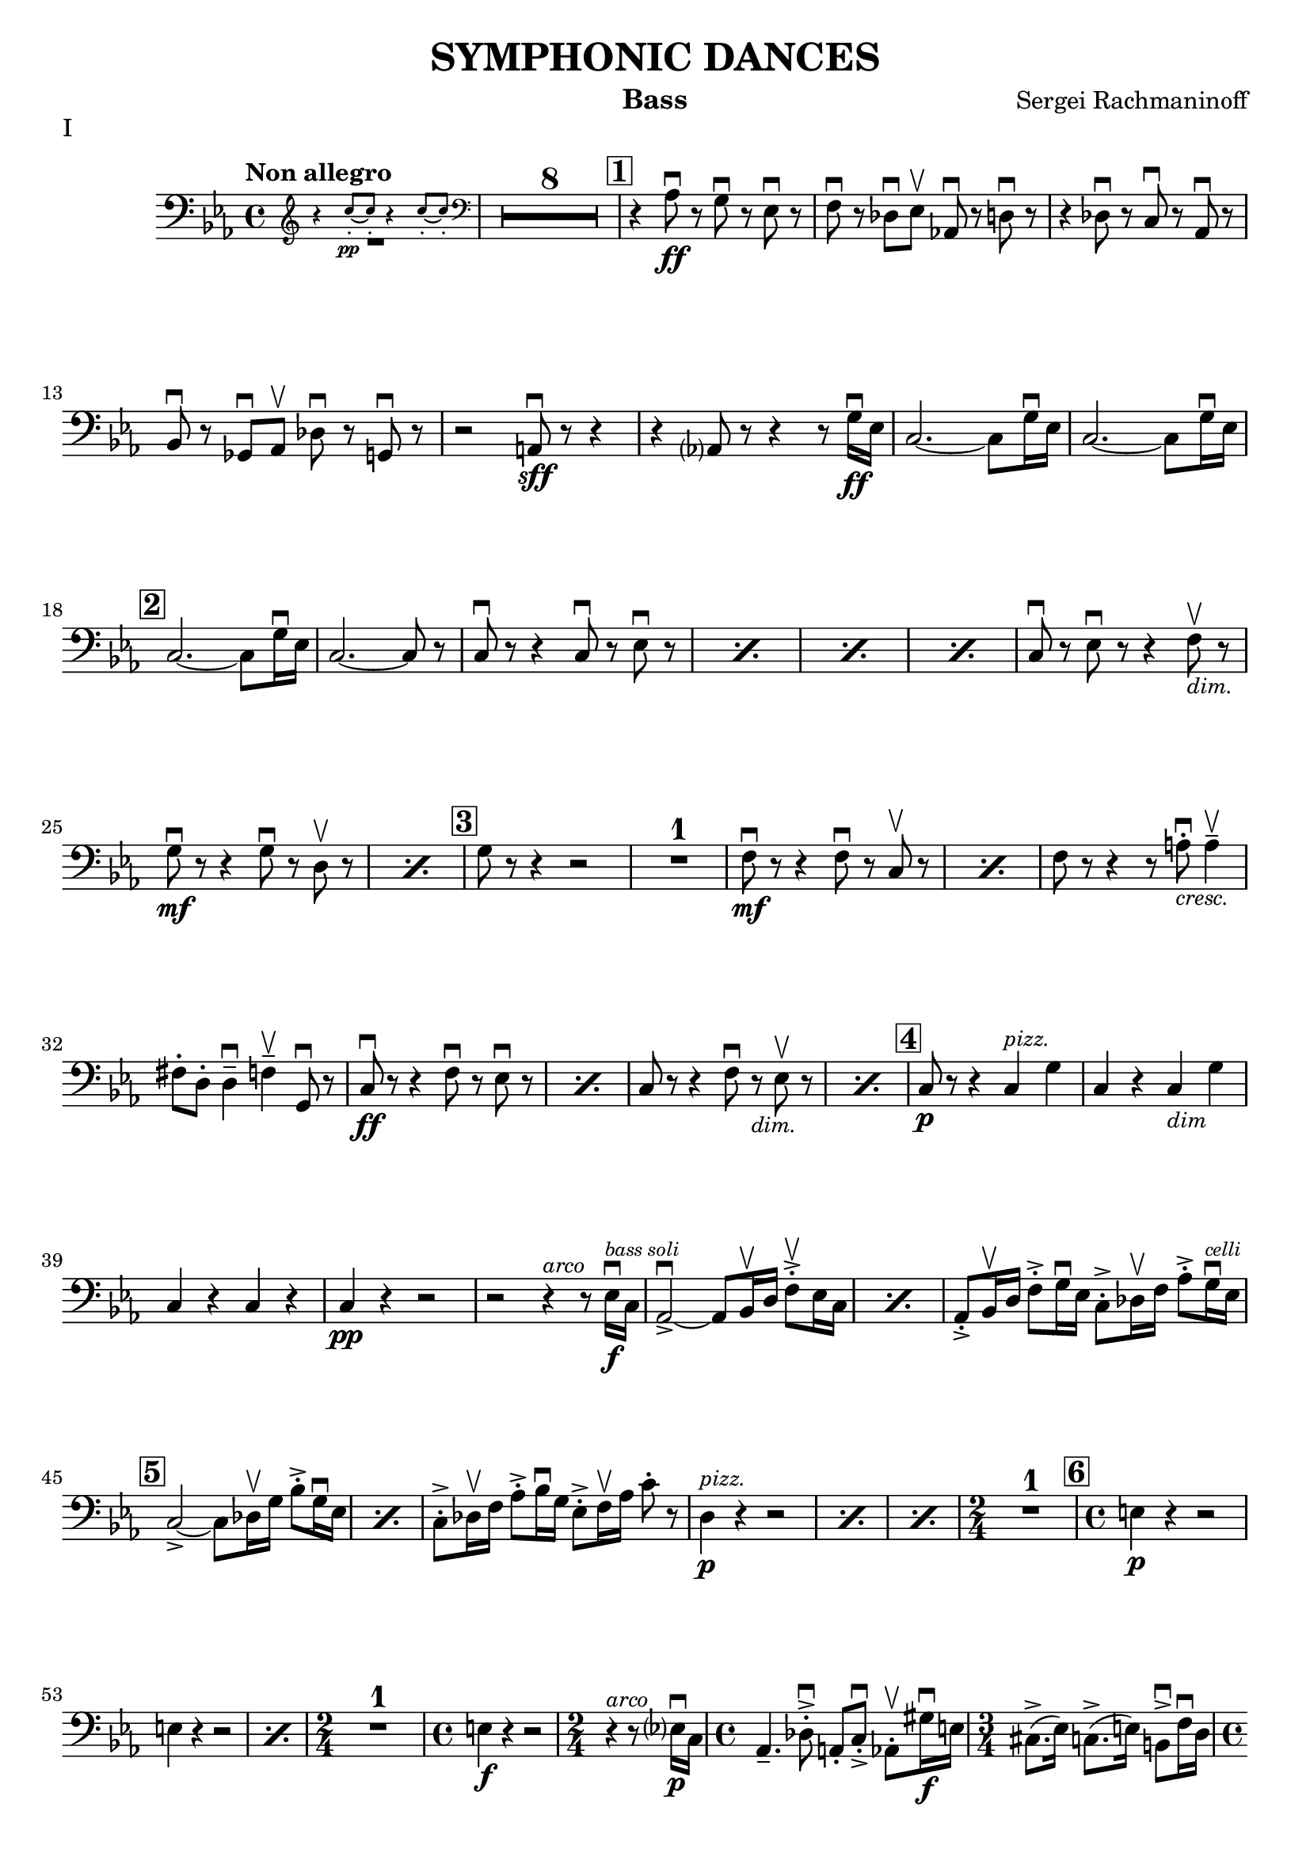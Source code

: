 \version "2.24.3"

rit = \markup { \small \italic rit. }
pizz = \markup { \small \italic pizz. }
arco = \markup { \small \italic arco }
dim = \markup { \small \italic dim. }
cresc = \markup { \small \italic cresc. }

\header {
  title = "SYMPHONIC DANCES"
  instrument = "Bass"
  composer = "Sergei Rachmaninoff"
  %{copyright = \markup { \small \italic "Engraving Ⓒ Mark Tomko, 2024" }%}
  tagline = #f
}

\paper {
  #(set-default-paper-size '(cons (* 13 in) (* 10 in)))
}

mvtinotes = \relative {
  \set restNumberThreshold = 0
  \override MultiMeasureRest.expand-limit = 2
  \set Score.rehearsalMarkFormatter = #format-mark-box-numbers
  \time 4/4
  \clef bass
  \key ees \major
  \tempo "Non allegro"
  \romanStringNumbers
  \set stringNumberOrientations = #'(down)
  %{ starts page 1 %}
  <<
    \new CueVoice {
      \cueClef "treble" \stemUp r4 c''8-.\pp~ 8-. r4 c8-.~8-. \cueClefUnset
    } \\ R1
  >>
  | \compressMMRests R1*8
  | \mark \default r4 aes,8\ff\downbow r g\downbow r ees\downbow r
  | f8 \downbow r des\downbow ees\upbow aes,!\downbow r d\downbow r
  | r4 des8\downbow r c\downbow r aes\downbow r \break
  | bes8\downbow r ges\downbow aes\upbow des\downbow r g,\downbow r
  | r2 a8\sff\downbow r r4
  | r4 aes?8 r8 r4 r8 g'16\ff\downbow ees
  | c2.~c8 g'16\downbow ees
  | c2.~c8 g'16\downbow ees\break
  |\mark \default c2.~c8 g'16\downbow ees
  | c2.~c8 r
  | \repeat percent 4 { c8\downbow r r4 c8\downbow r ees\downbow r }
  | c8\downbow r ees\downbow r r4 f8_\markup { \italic \small "dim."}\upbow r \break
  | \repeat percent 2 { g8\mf\downbow r r4 g8\downbow r8 d8\upbow r  }
  | \mark \default g8 r r4 r2
  | R1
  | \repeat percent 2 { f8\mf\downbow r8 r4 f8\downbow r c\upbow r }
  | f8 r r4 r8 a8_\markup { \italic \small "cresc." }-.\downbow a4\tenuto\upbow \break
  | fis8-. d-. d4\tenuto\downbow f\tenuto\upbow g,8\downbow r
  | \repeat percent 2 { c8\ff\downbow r r4 f8\downbow r ees\downbow r }
  | \repeat percent 2 { c8 r r4 f8\downbow r_\markup { \small \italic "dim." } ees8\upbow r }
  | \mark \default c8\p r r4 c4^\markup { \small \italic "pizz." } g'
  | c,4 r c_\markup { \small \italic "dim" } g' \break
  | c,4 r c r
  | c4\pp r r2
  | r2 r4^\markup{ \small \italic "arco" } r8 ees16\f\downbow^\markup { \tiny \italic "bass soli" } c16
  | \repeat percent 2 {aes2~\accent\downbow aes8 bes16\upbow d f8-.\accent\upbow ees16 c}
  | aes8-.\accent bes16\upbow d f8-.\accent g16\downbow ees c8-.\accent des16\upbow f aes8-.\accent g16^\markup { \tiny \italic "celli" }\downbow ees16 \break
  | \mark \default \repeat percent 2 {  c2~\accent c8 des16\upbow g bes8-.\accent g16\downbow ees }
  | c8-.\accent des16\upbow f aes8-.\accent bes16\downbow g ees8-.\accent f16\upbow aes c8-. r8
  | \repeat percent 3 { d,4^\markup {\small \italic pizz. }\p r r2 }
  | \time 2/4 R2
  | \mark \default \time 4/4 e4\p r r2 \break
  | \repeat percent 2 { e4 r r2 }
  | \time 2/4 R2
  | \time 4/4 e4\f r r2
  | \time 2/4 r4^\markup { \small \italic "arco" } r8 ees?16\p\downbow-1 c-4
  | \time 4/4 aes4.\tenuto-4 des8-.\accent\downbow-4 a-.-0 c-.\accent\downbow-2 aes8-.\upbow-4 gis'16\f\downbow-1 e-2
  | \time 3/4 cis8.\accent-2 (ees16-1) c8.\accent-4 (e16-2) b8\accent\downbow-2 f'16\downbow-4 d-0 \pageBreak
  | \time 4/4 bes!4.\p  ees8-.\accent\downbow b-. d-.\accent bes8-.\upbow bes'16\f\downbow-2 ges-4
  | \time 3/4 ees8-.-1 a16\upbow-2 f-4 d8-.-0 aes'16\downbow-1 e-2 des8-.-4 g16\upbow-0 e?-1
  | \mark \default \time 4/4 c8-.\upbow-2 r r4 r2
  | R1
  | c4^\markup { \small \italic "pizz." }\p r r2
  | R1 \break
  | \time 3/4 R2.
  | \time 4/4 R1
  | \time 3/4 e8^\markup { \small \italic "arco" }\sf\downbow r r4 r4
  | \time 4/4 R1
  | \time 3/4 R2.
  | \mark \default \time 4/4 r8 des8\p-.\upbow bes4~ bes8 e16\downbow des? bes8-. f'-.\break
  | bes,8-. ges'16-.\downbow d-. bes4~\f\accent\> bes8\! r r4
  | r8 d-.\p\upbow b4.\tenuto f'16_\markup { \small \italic "cresc." }\downbow d b8 fis'
  | b,8 g'16\downbow dis b!4~\f\accent\> b8\! r r4
  | r8 fis'8-._\markup { \small \italic "marcato" }\downbow bes,!-.\upbow d16\downbow b fis2\accent~
  | fis8 aes'-.\upbow c,-.\downbow e16\downbow cis gis2~\accent \break
  | gis8 d'-.\mf\upbow d4\tenuto ees8-._\markup{ \small \italic "cresc." }\upbow e-.\upbow e4\tenuto
  | f8-.\upbow g-.\upbow g4\tenuto\downbow aes?8\tenuto\upbow r g\downbow r8
  | \mark \default c,8\sff\downbow r r4 f8\downbow r ees\downbow r
  | c8\downbow r r4 f8\downbow r ees\downbow r
  | c8\downbow r r4 r2 \break
  | c4^\markup { \small \italic "pizz." }\p r r2
  | c4 r r2
  | c4 r f_\markup { \small \italic "dim." } ees
  | c4 r f ees
  | \mark \default c4 r c g
  | c4 r c g
  | c4 r c r \break
  | c4 r r2
  | R1
  | \compressMMRests R1*2^\markup { \small \italic "poco a poco rall." }
  \bar "||" \key e \major \compressMMRests R1 * 5
  \bar "||" \textMark \markup { \magnify #0.9 "Lento" } \compressMMRests R1*4
  | \mark \default \compressMMRests R1*3 \break
  | \compressMMRests R1*4
  | \mark \default
  | \compressMMRests R1*5
  | \time 2/4 R2
  | \time 4/4 \compressMMRests R1*2
  | \mark \default \compressMMRests R1*4
  | \time 3/4 \compressMMRests R2.*3 \break
  | \time 2/4 R2
  | \time 3/4 R2.
  | \time 2/4 R2
  | \time 3/4 R2.
  | \mark \default \time 4/4 <<
    \new CueVoice {
      \stemUp r2^"Cello" r4 \cueClef "tenor" cis'8 (e)
    } \\ R1
  >>
  | \compressMMRests R1*2
  | <<
    \new CueVoice {
      dis8\tenuto b\tenuto gis2\tenuto \cueClefUnset s4
    } \\
    { r2 r4 fis^\markup{ \tiny "2 bassi" }^\markup{ \tiny \italic "pizz." }\pp }
  >>
  | e4 r d r \break
  | cis4 r r2
  | \compressMMRests R1*2
  | r2^\markup { \tiny "2 bassi" } r4 b'4\p
  | \mark \default a4 r g_\markup { \small "dim." } r
  | fis\pp r r2
  | \compressMMRests R1*2
  | \time 2/4 R2 \pageBreak
  | \time 4/4 \compressMMRests R1*2
  | \mark \default \compressMMRests R1*6
  | \time 2/4 R2
  | \mark \default \time 4/4 r4^\markup { \small \italic "arco" } cis2.^\markup{ \small \italic "tutti"}\pp\downbow~
  | cis1~
  | \time 3/4 cis2.\upbow
  \bar "||" \time 4/4 cis1\tweak X-offset -1 ^\markup{ \small \italic "a tempo piu mosso" }\pp~
  | cis1~ \break
  | cis8 r r4 r2
  | \compressMMRests R1*3
  | cis1^\markup { \small \italic "poco a poco accel." }\tenuto\downbow
  | cis1\tenuto
  | cis1\tenuto~
  | cis4_\markup { \small \italic "cresc." } cis2 cis4~
  | cis4 cis\tenuto\upbow cis\f\tenuto cis\accent \break
  \bar "||" \key c \major \time 3/4 fis4\tweak X-offset -2 ^\markup { "Tempo I"}\mf\downbow bes d,
  | a'4 cis,_\markup{ \small \italic "cresc." } f
  | c!4 e aes
  | ees4 g b,
  | \time 4/4 ees1\ff~
  | ees2.~ees8_\markup { \small \italic "dim." } \tweak X-offset -3 \upbow  r
  | \mark \default \time 3/4 ees'4^\markup { \small \italic "pizz." }\p r r
  | R2. \break
  | ees4 r r
  | R2.
  | \time 4/4 ees4 r r2
  | ees4 r r2
  | \compressMMRests R1*2
  | \mark \default des,2.^\markup { \small \italic "arco" }\tenuto\accent\mf\>\downbow aes4\upbow
  | f'2.\tenuto\accent\mf\downbow\> c4\upbow\!\break
  | aes4_\markup { \small \italic cresc. } f8\accent\upbow r bes4\downbow fis8\accent\upbow r
  | b!8-.\downbow c4\tenuto\upbow gis\tenuto d'\tenuto bes8~
  | \mark \default bes8\f e-.\upbow e,4\tenuto~ e8 fis-.\upbow e4\tenuto~
  | \time 3/4 e8 [fis-.] e fis e4\tenuto~
  | \time 4/4 e8 e'\accent\upbow e,4\accent~ e8 f!-.\upbow e4\accent~\break
  | e8 [f-.] e-. f-. e4.\tenuto f'8_\markup { \small \italic "cresc."}\accent\upbow
  | f,4.\accent\downbow g'8\accent g,4.\accent f'8\accent
  | f,8-.\ff [f-.] f-. a!-. f-. [a] f-. r
  | \mark \default r4 des'^\markup{ \small \italic "pizz."}\f r des
  | r4 des r des
  | \compressMMRests R1*4 \break
  \bar "||" \key ees \major R1
  | \time 2/4 R2
  | \time 4/4 r8^\markup {\small \italic "arco" }_\markup{ \small \italic "molto marcato" } aes'!8-.\downbow g-.\downbow ges-.\downbow f-.\downbow [e!]-.\downbow ees-.\downbow aes,-.\downbow
  | d8-.\downbow r r4 des8-.\downbow r g,-.\downbow r
  | r2 a8-.\sff\downbow r r4 \break
  | r4 a8-.\downbow aes-.\upbow r4 r8 g'16\ff\downbow ees
  | \mark \default \repeat percent 3 { c2.\accent~ c8 g'16\downbow ees }
  | c2.~ c8 r
  | \repeat percent 2 { c8\downbow r r4 c8\downbow r ees\downbow r } \pageBreak
  | \repeat percent 2 { c8 r r4 c8\downbow r ees8\downbow r }
  | c8\downbow r ees8\downbow r r4 f8_\markup { \small \italic "dim."}\upbow r
  | \mark \default g8\mf r r4 g8\downbow r d\upbow r
  | g8 r r4 g8\downbow r d\upbow r
  | g8 r r4 r2 \break
  | R1
  | f8\accent\mf\downbow r r4 f8\downbow r c\upbow r
  | f8\downbow r r4 f8\downbow r c\upbow r
  | f8 r r4 r2
  | r2 r4 g4^\markup { \small \italic "pizz." }\mf
  | e4 fis d f \break
  | \time 2/4 des4 g
  | \mark \default \time 4/4 aes,1^\markup { \small \italic "arco" }\downbow\tweak X-offset 6\upbow~
  | aes2\tweak X-offset -3 _\markup { \small \italic "cresc." } aes'8\downbow r g\accent\downbow r
  | c,8\ff\downbow r r4 f8\downbow r ees\downbow r
  | c8 r r4 f8\downbow r ees\downbow r
  | c8 r r4 r2 \break
  | \repeat percent 2 { c4^\markup { \small \italic "pizz." }\p r r2 }
  | \repeat percent 2 { c4 r f_\markup { \small \italic "dim." } ees }
  | \mark \default c1^\markup { \small \italic "arco" }\p\downbow~
  | c8 r r4 g'^\markup { \small \italic "pizz." } g
  | c,1^\markup { \small \italic "arco" }\p\downbow~
  | c8 r r4 aes'^\markup { \small \italic "pizz." } aes \break
  | c,2^\markup{ \small \italic "arco"}\downbow~ c8 r^\markup { \small \italic "pizz." } aes'4\accent
  | \mark \default c,1:32^\markup { \small \italic "arco" }\pp\accent
  | c1:\accent
  | c1:\accent
  | c1:
  | c1:
  \bar "||" \key c \major c8\pp r r4 r2
  | r2 a'2\p\upbow
  | g1 \break
  | f2.\upbow e?4\upbow
  | \mark \default d1~
  | d2 e2\upbow
  | f1~
  | f1
  | e1~
  | e1
  | d2 des2\upbow
  | g,1
  | \mark \default c8 r r4 r2 \break
  | \startMeasureCount c4^\markup { \small \italic "pizz." }\pp r r2
  | \repeat unfold 5 { c4 r r2 }
  | c4 r r2 \stopMeasureCount
  | \mark \default c4 r r2 \break
  | <<
    { r2 g4 r | c4 r r2 | r2 g4 r | c4 r r2 | c1^\markup { \small \italic arco }\pp\upbow | \once \override Script.script-priority = -100 c1\fermata\downbow }
    \new Staff {
      \key c \major
      \once \omit Staff.TimeSignature
      \clef bass r2 g4 r | c4 r r2 | r2 g4 r | c4 r r2 | c4^\markup { \small \italic "pizz." }\pp r r2  | c4 r r2\fermata
    }
  >>
  \bar "||" \pageBreak
}

mvtiinotes = \relative {
  \set restNumberThreshold = 0
  \override MultiMeasureRest.expand-limit = 2
  \set Score.rehearsalMarkFormatter = #format-mark-box-numbers
  \clef bass
  \key g \minor
  \time 6/8
  \tempo "Andante con moto (Tempo di Valse)"
  \compressMMRests R2.*3^\markup { "Tempo rubato, a tempo"}
  aes,4\tweak X-offset -7 _\pizz\sf r8 aes4 r8
  | aes4_\dim r8 d4 r8
  | aes4\p r8 d4_\dim r8
  | \time 9/8 c4_\cresc  r8 bes4 r8 a?4\f r8 \break
  | \time 6/8 R2.^\markup { \small Tempo }
  | \mark 30 \compressMMRests R2.*3^\markup { \small rubato }
  | aes4^\markup { \small \italic "a tempo" }\sfz r8 aes4 r8
  | aes4_\dim r8 d4 r8
  | aes4\p r8 d4 r8
  | \time 9/8 c4_\cresc  r8 bes4 r8 a4\f r8 \break
  | \time 6/8 \compressMMRests R2.*3^\markup { \small "Tempo rubato" }
  | \mark \default \repeat percent 2 { d4^\markup { \small \italic "a tempo" }\f r8 aes4 aes'8 }
  | d,4_\dim r8 d4 r8
  | d4\p r8 r4 r8
  | R2.
  | a4\p r8 r4 r8 \break
  | R2.
  | a'4 r8 r4 r8
  | R2.
  | a,4 r8 r4 r8
  | aes4 r8 r4 r8
  | \compressMMRests R2.*2
  | \mark \default g4 \pp r8 d'4 r8 \break
  | f4 r8 c4 r8
  | a4 r8 d4 r8
  | ees4 r8 e4 r8
  | fis4 r8 f4_\markup { \small \italic "poco cresc." } r8
  | ees?4 r8 aes4 r8
  | d4\mf r8 r4 r8
  | R2. \break
  | \time 9/8 \mark \default R4.*3
  | \time 6/8 \compressMMRests R2.*2
  | r4 r8\p a,4 r8
  | d4 r8 c4 r8
  | bes4 r8 a4 r8
  | g4 r8 d'4 r8
  | f4 r8 c4 r8 \break
  | a4 r8 d4 r8
  | ees4 r8 e4 r8
  | \mark \default fis8_\markup { \small \italic "poco cresc." } g fis f4 r8
  | ees4 r8 aes,4 r8
  | d4 r8 r4 r8
  | R2.
  | \time 9/8 g,4\f r8 bes4 r8 ees4 r8 \break
  | \time 6/8 d4\mf r8 bes4 r8
  | f'4\f r8 d4 r8
  | aes4 r8 a8_\dim [r d]
  | g4\p r8 c,4 r8
  | bes4 r8 a?4_\dim r8
  | aes4 r8 g4 r8
  | \mark \default r4 r8\pp f4 r8 \pageBreak
  | r4 r8 e4 r8
  | b'4.^\arco bes4._\cresc
  | aes4.\f g8 r r
  | r4 r8\p a4^\pizz r8
  | r4 r8 aes4 r8
  | ees'4.^\arco\p d4._\cresc
  | c4. b4\upbow d8\downbow \break
  | \mark \default fis,4.\f\upbow gis4.\>\downbow
  | a4\!\upbow r8 aes4^\pizz\p r8
  | a!4 r8 b4.\f^\arco\downbow\>
  | c4\! r8 b4\p^\pizz r8
  | c4 r8 d4\mf r8
  | g4\p r8 a4 r8
  | bes4 r8 bes,4 r8 \break
  | ees4 r8 f4 r8
  | fis4 r8 fis,4 r8
  | b4\p r8 ees4 r8 fis4 r8 aes4 r8
  | \mark \default \compressMMRests R2.*2
  | r4 r8\f c,4^\arco\upbow r8
  | b4 r8 bes4_\dim r8 \break
  | \tempo "L'istesso tempo" aes4\p^\pizz r8 ees'4 r8
  | fis4 r8 cis4 r8
  | bes4 r8 ees4 r8
  | R2.
  | \mark \default \compressMMRests R2.*4
  | \mark \default \time 9/8 aes,4\f r8 ces4 r8 fes4_\dim r8 \break
  | \time 6/8 ees4 r8 ces4 r8
  | ges'4 r8 ees4_\dim r8
  | a,!4 r8 bes [r ees]
  | aes,4\p r8 r4 r8
  | R2.
  \bar "||" \compressMMRests R2.*3^\markup { \small \italic "a tempo meno mosso" }
  | R2._\markup { \small \italic "poco accel." } \break
  \bar "||" \key c \major \tempo "Tempo precedente" e'?4\p r8 r4 r8
  | e4 r8 r4 r8
  | e4_\cresc c4 r8 r8
  | \time 3/8 f4 g8_\dim
  | \time 6/8 e4\p r8 r4 c8
  | \mark \default f4 r8 r4 r8
  | f4 r8 r4 r8
  | f4_\cresc des4 r8 r
  | \time 3/8 fis4 aes8
  | \time 6/8 des,4\f r8 ees4\mf r8
  | des4 r8 c4 r8
  | bes4_\dim r8 aes4 r8
  | ges4\p r8 r4 r8
  | \mark \default bes4\pp r8 r4 r8 \break
  | bes4 r8 r4 r8
  | g4 r8 r4 r8
  | g4 r8 r4 bes8
  \bar "||" \repeat percent 2 { ees4^\markup { \small \italic "a tempo poco meno mosso"} r8 r4 r8 }
  | ees4 r8 r4 r8
  | R2. \pageBreak
  | \mark \default \repeat percent 2 { des4 r8 r4 r8 }
  | des4 r8 r4 r8
  | \compressMMRests R2.*6
  \bar "||" \tempo "Tempo primo" r4 r8 b4 r8
  | e4.^\arco\>\downbow~ e8\! r8 r8
  | r4 r8 b4\f^\pizz r8 \break
  | e4.^\arco~\> e8\! r8 r8
  | R2.
  | \mark \default cis4.\f\downbow~ cis8 r8 r8
  | R2.
  | cis4.\downbow~ cis8 r8 r8
  | cis2.\mf\downbow~\>
  | cis8\p r8 r8 r4 r8 \break
  | \compressMMRests R2.*2
  | \mark \default \time 9/8 \compressMMRests R4.*6
  | \time 6/8 \compressMMRests R2.*2
  | r4 r8\f b4^\pizz r8
  | \mark \default e4.^\arco\>~ e8\! r8 r8
  | r4 r8\f b8^\pizz b8 r8
  | \time 9/8 e4.^\arco\< r4\! r8 r4 r8 \break
  | \time 6/8 R2.
  | a,4^\pizz\f r8 d4 r8
  | a4_\dim r8 d4 r8
  | d4\p r8 r4 r8
  | \compressMMRests R2.*2
  | \mark \default aes4\f r8 d4 r8
  | aes4_\dim r8 d4 r8 \break
  | d4\p r8 r4 r8
  | \compressMMRests R2.*2
  \bar "||" \key g \minor d4\f r8 aes4 r8
  | d4 r8_\dim aes4 r8
  | d4 r8 d4 r8
  | d4\p r8 r4 r8
  | \compressMMRests R2.*2 \break
  | \compressMMRests R2.*2^\markup { \small \italic "rit. _ _ _"}
  \bar "||" \tempo "a tempo come prima" g,8^\arco-.\pp r r d'-. r r
  | f8-. r r c-. r r
  | a8-. r r d-. r r
  | ees8-. r r e-. r r
  | fis8-. r r f-. r r \break
  | ees8-. r r aes,-. r r
  | d-. r r c-. r r
  | bes8-. r r a-. r r
  | \mark \default \time 9/8 g8-. r r bes-. r r c-. [r a-.]
  | \time 6/8 d8-. r r ees-. r r \break
  | \time 9/8 bes8-. r r des-. r r ees8-. [r c-.]
  | \time 6/8 f8-. r r cis4.\f\upbow
  | fis,4. gis
  | a4. b
  | c4. d
  | \time 9/8 ees4^\markup { \small \italic "rit. _ _ _ _ _ _ _ _ _"} r8 r4 r8 r4 r8 \pageBreak
  | \time 6/8 g,4.^\markup { \small \italic "a tempo" }\ff a4.
  | bes8 r r \bar ";" r a4
  | bes4. c
  | cis8 r r r c4\upbow
  | cis4. ees!
  | \mark \default aes,4.\f bes!
  | b4. d
  | e4. fis \break
  | g4. bes,\>
  | c4.\mf ees8 r r
  | fis,8^\pizz_\dim r r aes r r
  | d8\p r r d' r r
  | \override TextSpanner.bound-details.left.text = #"poco a poco accel."
  \override TextSpanner.after-line-breaking = #ly:spanner::kill-zero-spanned-time
  \repeat percent 3 { d,8\startTextSpan r r d' r r } \break
  | \mark \default \repeat percent 4 { d,4\pp r8 r4 r8 }
  | g,8\sf r a\mf r bes r
  | b8_\dim r c r d r
  | \repeat percent 2 { f4\p r8 r4 r8 \stopTextSpan }
  \bar "||" \tempo Vivo \repeat percent 2 { f4 r8 r4 r8 } \break
  | \repeat percent 2 { f4_\cresc r8 r4 r8 }
  | bes,8\f r c r des r
  | d8_\dim r ees r f\p r
  | \mark \default \repeat percent 4 { d4\mf r8 r d'4 }
  | R2. \break
  | r4^\arco bes8\downbow r a r
  | g8 r fis r f r
  | e8 r ees r4 r8
  | \mark \default \time 9/8 d8\f\downbow r r r4 r8 d\accent\downbow d r
  | aes8 r r r4 r8 aes8\accent\downbow aes r \break
  | \time 6/8 des8 r bes\downbow r d\upbow r
  | bes8 des r bes\upbow r d16\downbow d
  | \mark \default d8\sf r r r^\pizz g,8\f r
  | a8 r bes r bes b
  | c8 r d r ees r \break
  | ees8 f fis r aes r
  | a!8_\dim [r a] bes c r
  | d8 r ees r4 r8
  | \mark \default g,,8-.^\arco\pp r r bes-.\upbow r r
  | b8-. r r d-. r r
  | g8 -. r r f-. r  r \break
  | ees8-. (r bes-.) d-. r r
  | g4^\pizz r8 r4 r8
  | R2.
  \bar "||" \mark \default g,8^\arco^\markup { \small \italic "a tempo poco meno mosso" }-.\pp r r ees'-. r r
  | fis,8-. r r a-.\upbow [r d-.\upbow]
  | g,8 r r ees' r r \break
  | fis8 r r a,\upbow [r d\upbow]
  | \mark \default g,8\pp r r g4^\pizz\p r8
  | g4_\cresc r8 g4 r8
  | \time 9/8 g4 r8 g4 r8 g4 r8
  | g4\ff g4_\dim g4 g4 r8
  | g4\p r8 g16^\arco-.\pp \downbow g-.\upbow g8-.\downbow r g8^\pizz\accent g-. r \fine \pageBreak
}

mvtiiinotes = \relative {
  \set restNumberThreshold = 0
  \override MultiMeasureRest.expand-limit = 2
  \set Score.rehearsalMarkFormatter = #format-mark-box-numbers
  \clef bass
  \key d \major
  \time 6/8
  \tempo "Lento assai"
  d8\sf\downbow r r r4 r8
  | \compressMMRests R2.*2
  | \time 9/8 \tweak X-offset 18 \textMark \markup \fermata \compressMMRests R4.*6
  | \time 6/8 \compressMMRests R2.*5
  | r4\fermata r8 r4 r8 \break
  | \mark 56 \time 9/8 \tempo "Allegro vivace" d8^\pizz\p r r r4 r8 r4 r8
  | \time 6/8 R2.
  | r4^\arco r8 ees8\sff\downbow r r
  | R2.
  | r4 r8 g,_\cresc (bes) e,-.
  | a\tenuto\f (c) fis,-. r4 r8 \break
  | a8-. cis!-. r b\sff\downbow r r
  | r4 r8 ees4\ff\downbow r8
  | ees4 r8 ees4\downbow r8
  | ees4 r8 ees4 r8
  | \mark \default \compressMMRests R2.*6
  | d8\sff\downbow r r d-.\ff\downbow d-.\upbow r \break
  | d8-. d-. r d-. d-. r
  | \mark \default \time 9/8 d8 r r r4 r8 r4 r8
  | R4.*3
  | d8\sfz\downbow r r r4 r8 r4 r8
  | \compressMMRests R4.*9
  | c4._\markup { \small \italic "sempre" }\accent b8-.\f\upbow c-8\upbow b\tenuto\downbow (bes\>) a\upbow aes\! \break
  | \mark \default \time 6/8 g8-. r r r4 r8
  | R2.
  | \time 9/8 f4.\accent\downbow e'8\upbow f\upbow e\tenuto (ees) d-. des-.
  | \time 6/8 c8\f r r r4 r8
  | R2.
  | \time 9/8 bes8\sf\downbow r8 r8 r4 r8 r4 r8 \break
  | bes8\f\downbow r r bes\downbow r r bes\downbow r r
  | R4.*3
  | \mark \default a8\sf\downbow r r r4 r8 r4 r8
  | \compressMMRests R4.*6
  | g8^\pizz\sf r r r4 r8 r4 r8
  | b8\p r r r4 r8 r4 r8 \break
  | ees8 r r r4 r8 r4 r8
  | \compressMMRests R4.*6
  | \mark \default \time 6/8 f4\sf r8 r4 r8
  | \compressMMRests R2.*3
  | \time 9/8 \compressMMRests R4.*9
  | \mark \default \time 6/8 e4\sf r8 r4 r8
  | \compressMMRests R2.*3 \break
  | \time 9/8 R4.*3
  |  c8^\arco\f r r r4 r8 r4 r8
  | c8\f r r r4 r8 r4 r8
  | r8 f-.\p\downbow g-. e-. f-._\cresc d-. e-. c-. d-.
  | \mark \default \repeat percent 2 { b8-.\f r r r4 r8 r4 r8 }
  | r8\p e-.\downbow fis-. d-. e-. c-. d-._\dim b-. c-.
  | a8\pp r r r4 r8 r4 r8
  | a8^\pizz\p r r r4 r8 r4 r8
  | R4.*3
  | \mark\default \repeat percent 2 { g8\p r r r4 r8 r4 r8 } \break
  | \compressMMRests R4.* 12
  | \time 6/8 \compressMMRests R2.*2
  | \mark \default \time 9/8 R4.*3
  | \time 6/8 R2.
  | \time 9/8 R4.*3
  | \time 6/8 \compressMMRests R2.*2
  | \time 9/8 R4.*3
  | \time 6/8 R2. \pageBreak
  | \mark \default \time 9/8 b'8^\arco-.\accent\mf\upbow a16 g fis8\tenuto~ fis g e\tenuto~ e fis-. d-.
  | g-.\accent\upbow fis16_\cresc e d8\tenuto~ d e c\tenuto~c d-. b-.
  | e8-.\f d-. c-. b-._\dim a-. g-. fis-. e-. d-.
  | e8-. r r r4 r8 r4 r8 \break
  | e'4^\pizz\p r8 \bar ";" r e4 \bar ";" r8 e4
  | e4 r8 r e4 r8 e4
  | \time 6/8 e4 r8_\dim b8 e4
  | \mark \default \time 9/8 e4\p r8 r e4 r8 e4
  | e4 r8 r8^\arco b8-.\mf\downbow c-. d-. c-. b-.
  | a8-.\upbow b-. c-. e-. d-. c-. b-. c16 b a8
  | g8-.\upbow a-. b-. d-. c-. b-. c-. b16 a g8
  | \time 6/8 a-._\dim g-. f-. r4 r8
  | r4 r8 b-.\mf\upbow c-. b-.
  | \mark \default \time 9/8 a8-._\dim g-. d'-. r4 r8 r4 r8 \break
  | d8-._\cresc\upbow g-. d-. e-. a-. e-. fis-. b-. fis-.
  | g8-.\f a,-. b-. c-. d-. e-. b4.\accent
  | e8\upbow r r r4 r8 r4 r8
  | e8-.\f\downbow d-. c-. b-. a-. g-. fis-. e-.\upbow d'-.\upbow
  | e2.\mf\downbow~ e4. \break
  | e2.\mf\upbow~ e4.
  | \mark \default \time 6/8 e4._\dim\downbow b8-.\downbow e4\tenuto \upbow
  | \time 9/8 e2.\mf\downbow~ e4.
  | e2.~ e4.
  | \time 6/8 a,4\tenuto\downbow b8\tenuto\downbow~ b c\upbow des\upbow
  | \time 9/8 aes4\tenuto\downbow a8\tenuto\upbow~ a8 b-._\dim c-. b-. e4\tenuto\upbow \break
  | \time 6/8 e4.\f\downbow~ e8 bes'4\tenuto\upbow
  | e,4.~ e8 bes'4\tenuto
  | e,4.~ e8 bes4\tenuto
  | e4.~ e8 bes4\tenuto
  | \mark \default e8-.\upbow dis4\accent\downbow e8-.\upbow bes'4\accent\downbow
  | e,8-.\upbow dis4\accent\downbow e8-. bes4\accent \break
  | e8-.\upbow dis-.\upbow d\tenuto~ d dis-. e\tenuto~
  | e8 d!-. cis-. c-. b-. bes-.
  | e8-. r r r4 r8
  | r4\fermata r8 r4 r8
  \bar "||" \tempo "Lento assai. Come prima" R2.
  | \time 9/8 R4.*3
  | r2. r4\fermata r8 \break
  | \time 6/8 \compressMMRests R2.*6
  \bar "||" \time 9/8 \tempo "L'istesso tempo" e4^\pizz\p r8 r4 r8 r4 r8
  | \repeat unfold 2 { e4 r8 r4 r8 r4 r8 }
  | e4\sf r8 r4 r8 r4 r8
  | \mark \default e4\p r8 r4 r8 r4 r8 \break
  | \repeat unfold 2 { e4 r8 r4 r8 r4 r8 }
  | e4\sf r8 r4 r8 r4 r8
  | \time 6/8 e4\p r8 r4 r8
  | \repeat unfold 2 { e4 r8 r4 r8 } \break
  | e2.\mf^\arco\downbow
  | e2.
  | e2.~
  | \mark \default e8 r r r4 r8
  | \compressMMRests R2.*3
  | \once \set restNumberThreshold = 2 R2.\fermata
  \bar "||" \time 9/8 \key c \major \textMark \markup { \small "Celli" } \compressMMRests R4.*12 \pageBreak
  | \mark \default \tweak X-offset -0.0 \textMark \markup { \tiny "Bass" } cis4.:32^\markup { \small tremolo. }\pp c2.:
  | c4.:32\< ces4.:\! bes4.: \tweak X-offset -5 \tweak direction #DOWN \textMark \markup { \small \italic "poco"}
  | bes4.:32\> a4.:\! aes4.:
  | aes2.:32 aes8 r r
  | r4 r8 aes4^\pizz\p r8 r4 r8
  | \tuplet 2/3 { aes8 aes8 } r4 r8 r4 r8 \break
  \bar "||" \key des \major \tempo "L'istesso tempo, ma agitato" \compressMMRests R4.*6
  | \time 6/8 \compressMMRests R2.*6
  | <<
    \new CueVoice {
      \cueClef "treble" \stemUp r8^\markup { \tiny "1st Vlns."} r des''8 d4 (des8) \cueClefUnset
    } \\
    R2.
  >>
  | f,,,2.\f\downbow
  | \mark \default \time 9/8 fis2._\dim (aes?4.)
  | des!2.\p~ des8 r r \break
  | \time 6/8 \compressMMRests R2.*5
  | \mark \default \time 9/8 gis,2.\f\downbow gis4.\upbow
  | a2. b4._\dim\downbow
  | e2._\cresc\upbow~ e4.
  | \repeat percent 3 { des?2.\f\downbow~ des4._\> <>\! } \break
  | des4._\dim~ des8 r r r4 r8
  | \mark \default des2.\f~ des4.
  | \repeat unfold 2 { des2.~ des4. }
  | des2.\>~ des4.\!~
  | \time 6/8 des4.\pp r4 r8 \break
  | <<
    { r4^\pizz r8 a'4\f r8 | aes!4\mf r8 r4 r8 | r4 r8 a4\f r8 | \mark \default \time 9/8 a8\p r r r4 r8 r4 r8 | R4.*3 }
    \new Staff {
      \key des \major
      \once \omit Staff.TimeSignature
      \once \set Staff.explicitKeySignatureVisibility = #end-of-line-invisible
      \clef bass r4^\pizz r8 d,4\f r8 | des!4\mf r8 r4 r8 | r4 r8 d4\f r8 | des8\p r r r4 r8 r4 r8 | R4.*3
    }
  >> \break
  | \textMark \markup { \tiny unis } d2.\p^\arco_\cresc\upbow~ d8 r r
  | fis,4.\f\downbow~ fis4 f8\upbow fis4.\downbow
  | bes?4\upbow a8\downbow~ a8_\dim bes\upbow (b) d4.\downbow
  | ges?8\p r r r4 r8 r4 r8
  | \mark \default \time 6/8 ges2.\p\<\upbow~
  | ges4.\! g4.\>\downbow \break
  | <<
    { ges!2.\<~ | ges4.\! g4.\> | ges!2.\p\<~ | ges4.\f g4.\> | ges!2.\p\<~ | ges4.\! g4.\>\upbow | \mark \default des?8\sf\downbow r r r4 r8 }
    \new Staff {
      \key des \major
      \once \omit Staff.TimeSignature
      \once \set Staff.explicitKeySignatureVisibility = #end-of-line-invisible
      \clef bass
      ges!2.\<~ | ges4.\! g4.\> | ges,!2.\p\< | ges4.\f g4.\> | ges!2.\p\<~ | ges4.\! g4.\>\upbow | des'?8\sf\downbow r r r4 r8
    }
  >> \pageBreak
  | r4^\markup {\small unis. } r8^\pizz g4\f r8
  | des4 r8 r4 r8
  | r4 r8 e4 r8
  | bes4 r8 r4 r8
  | r4 r8 des4_\dim r8
  | \time 9/8 R4.*3 \break
  | \mark \default \time 6/8 des2.^\arco\p \tweak X-offset -5.9 \tweak direction #DOWN \textMark \markup { \small \italic "poco cresc" }
  | des2.\!
  | des2.\mf
  | des2._\dim
  | des2.\pp\downbow~
  | des2.\upbow
  | des2._\markup { \small \italic "poco cresc." }~
  | des4. aes4._\dim\upbow \break
  | des2.\pp
  | des2.\tenuto
  | des2._\dim~ (
  | des4. aes4.)
  | \mark \default des2.\p\upbow
  | des2.
  | des2._\markup { \small \italic "poco a poco dim." }
  | des2. \break
  | des4.~ des8 r r
  | des4.\downbow~ des8 r r
  | des2.\upbow
  | \tieUp des2.\downbow~
  \bar "||" \key c \major \time 9/8 \tempo "Allegro vivace" des!8 \tieNeutral r r r4 r8 r4 r8
  | \compressMMRests R4.*12
  | \time 6/8 R2.\break
  | \mark \default \time 9/8 \compressMMRests R4.*6
  | \time 6/8
  <<
    \new CueVoice {
      \time 6/8 \stemUp <<bes'8^\markup { \tiny "Bsns." } f8>> <<a des,>> <<aes' e>> <<g c,>> <<ges' ees>> <<g e>>
    } \\
    R2.
  >>
  | \time 9/8 r4^\markup { \tiny "Bassi" } r8 e8-.\pp\upbow r ees-. r des-. r
  | a8\accent r r r4 r8 r4 r8
  | R4.*3
  | a8\accent\f\downbow r r r4 r8 r4 r8 \break
  | R4.*3
  | \mark \default \time 6/8 gis8-.\accent\f gis-. r gis-.\accent gis-. r
  | \time 9/8 gis8-. gis-. r r4 r8 gis\accent\downbow [r a\accent]
  | \time 6/8 r8 d-._\dim\downbow r f-. r e-.
  | \time 9/8 c8\pp r r r4 r8 cis4^\pizz r8 \break
  | c4 r8 r4 r8 des4 r8
  | c4 r8 r4 r8 des4 r8
  | \time 6/8 e4_\cresc e e
  | \mark \default \time 9/8 f4 r8 r4 r8 fis4\mf r8
  | f!4 r8 r4 r8 ees4 r8
  | \time 6/8 f4 r8 r4 r8 \break
  | \compressMMRests R2.*3
  | \time 9/8 R4.*3
  | \time 6/8 R2.
  | \mark \default \time 9/8 R4.*3
  | \time 6/8 R2.
  | f8^\arco\f r r r4 r8
  | R2. \break
  | \time 9/8 e8 r r r2.
  | \time 6/8 f8\accent\downbow r r r4 r8
  | R2.
  | d8\accent r r r4 r8
  | \mark \default \time 9/8 b?8\sff r r r4 r8 r4 r8
  | \compressMMRests R4.*6 \pageBreak
  | \time 6/8 \compressMMRests R2.*2
  | \time 9/8 aes4^\pizz\mf r8 aes4 r8 a4 r8
  | aes4 r8 aes4 r8 ges4 r8
  | aes4_\dim r8 aes4 r8 r4 r8
  | \time 6/8 c4\sf r8 r4 r8
  | R2. \break
  | \mark \default \time 9/8 aes'4\p r8 d,4 r8 r4 r8
  | aes'4 r8 f4 r8 r4 r8
  | fis4 r8 d4 r8 r4 r8^\arco
  | aes2.\mf\downbow~ aes4.~
  | aes4. bes8 r r r4 r8 \break
  | a4^\pizz r8 r4 r8 r4 r8
  | \time 6/8 R2.
  | \time 9/8 a4 r8 r4 r8 r4 r8
  | \time 6/8 R2.
  | \mark \default \time 9/8 \repeat percent 2 { a4\mp r8 a4 r8 r4 r8 } \break
  | a8\mf a r a a r r4 r8
  | a8\f a r a a r r4 r8
  | a4\p^\arco\downbow a8\upbow~a4 a8\downbow~a4 a8\upbow~
  | a4 8\downbow~4 8\upbow~4 8\downbow~
  | \time 6/8 a4_\cresc 8\upbow~ 4 8\downbow~ \break
  | a4 8\upbow~ 4 8\upbow
  | \mark \default \time 9/8 a8\accent\f\downbow r r a4.\accent\downbow~ 8 4\tenuto\upbow
  | \time 6/8 a4.\accent\downbow~ 8 4\tenuto\upbow
  | \time 9/8 a8\downbow r r a4.\accent\downbow~ 8 4\tenuto\upbow
  | a4.\accent\downbow~ 8 4\tenuto\upbow 4\accent\downbow 8\upbow \break
  | a8\sf r r r4 r8 r4 r8
  | a8\accent\downbow r r r4 r8 r4 r8
  | \time 6/8 bes8\accent\downbow r r r4 r8
  | R2.
  | \mark \default \time 9/8 b!8\sf r r r4 r8 r4 r8
  | \compressMMRests R4.*12 \break
  | \mark \default f'8^\pizz\f f r f f r ges ges r
  | g!8 g r g g r aes aes r
  | \time 6/8 a!8 r a, r bes r
  | bes' r bes, r b r
  | c8 r r fis16\f^\arco 16 16 16 8 \break
  | cis8\accent r r g'16 16 16 16 8
  | \mark \default \time 9/8 d-.\ff a-. d\tenuto~ d4.~ d8 r r
  | a8-. d-. a\tenuto~ a d4\upbow~d8 r r
  | \time 6/8 a8-. d-. g,-. a-.\upbow d4\downbow~
  | \time 9/8 d8 r r r4 r8 r4 r8 \break
  \bar "||" e8-.\ff\downbow b-. e\tenuto~ 4.~8 r r
  | b8-.\downbow e-. b\tenuto~b e4\tenuto\upbow~e8 r r
  | \time 6/8 b8-.\downbow e-. a,-. b-.\upbow e4\tenuto~
  | \time 9/8 e8 r r r4 r8 r4 r8
  | \mark \default fis8-.\ff [r g] fis4.\tenuto~ 4 g8-. \break
  | fis8-. g-. fis\tenuto\downbow~ 4 g8\downbow fis4.\tenuto
  | \repeat percent 2 { d4.\downbow d4\upbow d8\downbow~ 8 4 }
  | c4. 4\upbow 8\downbow~ 8 4\upbow
  | bes4. 4 8~ 8 4
  | \mark \default a8 ees'-. a16\downbow 16 16 16 8-. ees8-. a16 16 8-. ees\tenuto\upbow ~ \pageBreak
  | ees8 a,-.\downbow ees'-.\upbow a16 16 8-. ees-. a4.\downbow
  | d,8\sf\downbow r r r2.
  | R4.*3
  | \time 6/8 \tuplet 2/3 { ees8\f^\pizz bes' } r4 r8
  | \time 9/8 r4r 8 r4 r8 ees,8 r r
  \bar "||" d8^arco\sf r r r4 r8 r4 r8
  | R4.*3
  | \mark \default \time 6/8 \tuplet 2/3 { g8^\pizz\f d' } r4 r8
  | \time 9/8 r4 r8 r4 r8 g,8 r r
  | \time 6/8 f2.\f^\arco
  | ees2.\< \break
  \bar "||" \time 9/8 \key d \minor d8\ff r r r4 r8 r4 r8
  | R4.*3
  | f8-.\upbow e-. d-. c-. bes-. a-. g-. f-. e-.
  \bar "||" \mark \default \tempo "Poco meno mosso" d8 r r r4 r8 r4 r8
  | R4.*3 \break
  | d'8\f^\pizz r r d [r d] \bar ";" r d r
  | d8 d r d r r d [r d]
  | \time 6/8 r8 d r a d4
  | \time 9/8 d8\f r r d [r d] \bar ";" r d r \break
  | d8 d r d r r f [r e]
  | \time 6/8 r d r c f4
  | \mark \default \time 9/8 c8\f r r c [r c] \bar ";" r bes r
  | c8 c r d r r bes8\accent c4\accent \break
  | a8 r r a [r a] \bar ";" r bes r
  | \time 6/8 r8\ff \tweak direction #DOWN \textMark \markup { \small \italic "molto sfortz."} g4 g g8
  | r8 g4 a8_\dim d4
  | \mark \default \time 9/8 c8^\arco-. d-. c\tenuto\accent~ 8\< a-.\upbow (c-.\upbow)\! f4\accent\>\downbow c8\tenuto~
  | c8\< d-.\upbow g\tenuto\accent~\! g d-.\>\upbow (f-.\!\upbow) a,-.\accent\! d4\tenuto\accent \break
  | f8-. g-. f\tenuto\accent~ 8\< d-.\upbow (f-.\upbow\!) bes4\tenuto\accent\> f8~
  | \time 6/8 f8\< d-.\upbow f-.\!\upbow a4\accent\> d,8~
  | d\!_\cresc d-.\downbow e-. f-. g-. a\tenuto\downbow~
  | a8 g4\accent a8 bes4
  | \mark \default \time 9/8 g,4\f\accent ges8\accent~ 8 f-. g-. a-. d4\tenuto \break
  | \compressMMRests R4.*6
  | \time 6/8 g8-.^\markup { \small \italic "marcato" }\f\downbow f e\tenuto\downbow~ 8 g-.\upbow f\tenuto~
  | \time 9/8 f8 r r r4 r8 a,-.\accent\downbow d4\tenuto\accent\upbow
  | d4^\pizz\f r8 r4 r8 r4 r8
  | d4 r8 r4 r8 r4 r8 \break
  | \mark \default \time 6/8 g8-.\f\downbow f e~8 g-.\upbow f~
  | \time 9/8 f8 f-.\upbow g-. gis-.\upbow a-. bes-. a,-.\accent\downbow d4\tenuto\accent\upbow
  \bar "||" \time 6/8 d4.^\markup { \small \italic "a tempo" }\ff\downbow~ 8 a4\tenuto\upbow
  | d4.~ 8 aes4\tenuto
  | d4.~ 8 a!4\tenuto \break
  | d4.~ 8 aes4\tenuto\upbow
  | d8-.\upbow a!4\accent\downbow d8-.\upbow aes4\accent\downbow 
  | d8-.\upbow a!4\accent\downbow d8-.\downbow aes4\accent\upbow 
  | \mark \default d8-.\downbow ees-.\upbow d-. fis,-. g-. aes-.
  | d8-.\downbow fis,-. g-. aes-. g-. fis-.
  | d'8-.\sff r r d4.:16 \break
  | d2.:
  | d2.:
  | \compressMMRests R2.*4
  | d8\sff\downbow r r d\downbow r r
  | r4 r8 d-.\downbow d-.\upbow r
  | r4 r8 d8\downbow\sff r r \fine
}

\book {
  \score {
    \header {
      piece = "I"
    }
    \layout {
      \context {
        \Score
        \omit Fingering
        \omit StringNumber
        \consists Measure_counter_engraver
      }
      top-margin = 0.0
    }
    \new PianoStaff {
      \new Voice {
        \mvtinotes
      }
    }
  }
  \score {
    \header {
      piece = "II"
    }
    \layout {
      \context {
        \Score
        \omit Fingering
        \omit StringNumber
        \consists Measure_counter_engraver
      }
      top-margin = 0.0
    }
    \new PianoStaff {
      \new Voice {
        \mvtiinotes
      }
    }
  }
  \score {
    \header {
      piece = "III"
    }
    \layout {
      \context {
        \Score
        \omit Fingering
        \omit StringNumber
        \consists Measure_counter_engraver
      }
      top-margin = 0.0
    }
    \new PianoStaff {
      \new Voice {
        \mvtiiinotes
      }
    }
  }
}
